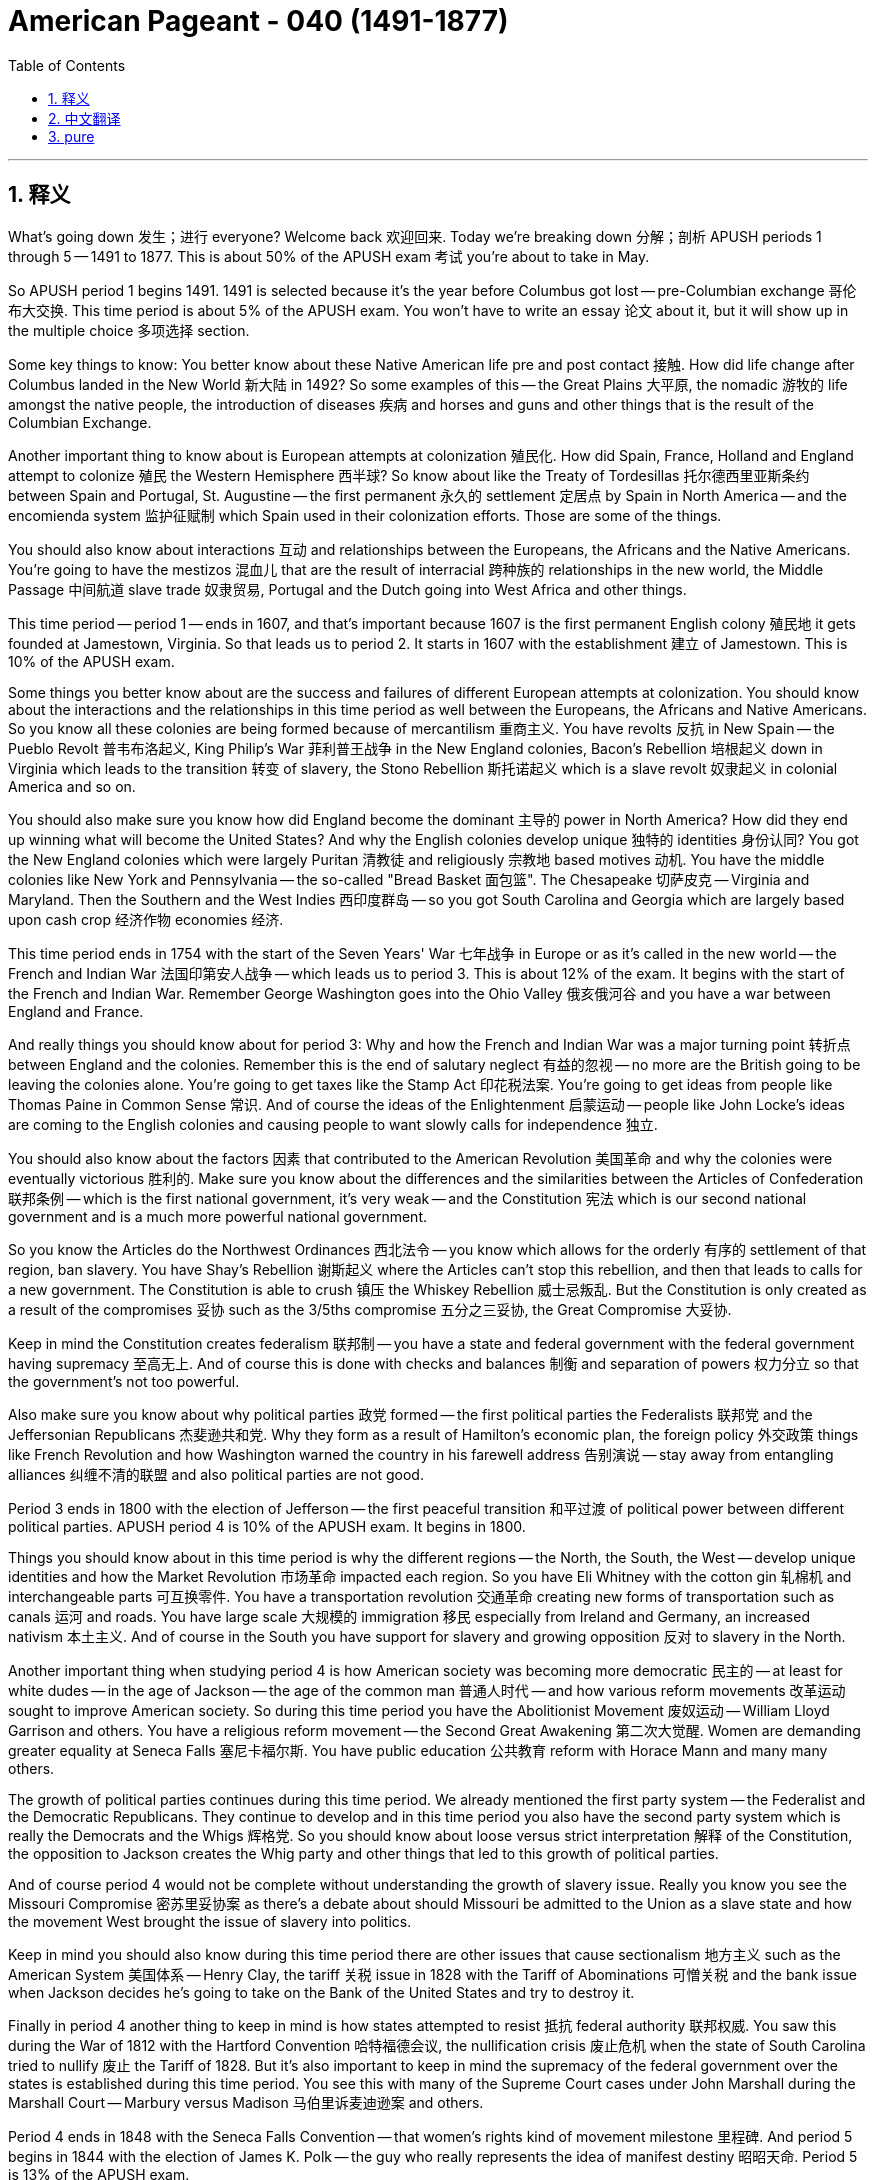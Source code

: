 
= American Pageant - 040 (1491-1877)
:toc: left
:toclevels: 3
:sectnums:
:stylesheet: ../../../myAdocCss.css

'''

== 释义

What's going down 发生；进行 everyone? Welcome back 欢迎回来. Today we're breaking down 分解；剖析 APUSH periods 1 through 5 -- 1491 to 1877. This is about 50% of the APUSH exam 考试 you're about to take in May.

So APUSH period 1 begins 1491. 1491 is selected because it's the year before Columbus got lost -- pre-Columbian exchange 哥伦布大交换. This time period is about 5% of the APUSH exam. You won't have to write an essay 论文 about it, but it will show up in the multiple choice 多项选择 section.

Some key things to know: You better know about these Native American life pre and post contact 接触. How did life change after Columbus landed in the New World 新大陆 in 1492? So some examples of this -- the Great Plains 大平原, the nomadic 游牧的 life amongst the native people, the introduction of diseases 疾病 and horses and guns and other things that is the result of the Columbian Exchange.

Another important thing to know about is European attempts at colonization 殖民化. How did Spain, France, Holland and England attempt to colonize 殖民 the Western Hemisphere 西半球? So know about like the Treaty of Tordesillas 托尔德西里亚斯条约 between Spain and Portugal, St. Augustine -- the first permanent 永久的 settlement 定居点 by Spain in North America -- and the encomienda system 监护征赋制 which Spain used in their colonization efforts. Those are some of the things.

You should also know about interactions 互动 and relationships between the Europeans, the Africans and the Native Americans. You're going to have the mestizos 混血儿 that are the result of interracial 跨种族的 relationships in the new world, the Middle Passage 中间航道 slave trade 奴隶贸易, Portugal and the Dutch going into West Africa and other things.

This time period -- period 1 -- ends in 1607, and that's important because 1607 is the first permanent English colony 殖民地 it gets founded at Jamestown, Virginia. So that leads us to period 2. It starts in 1607 with the establishment 建立 of Jamestown. This is 10% of the APUSH exam.

Some things you better know about are the success and failures of different European attempts at colonization. You should know about the interactions and the relationships in this time period as well between the Europeans, the Africans and Native Americans. So you know all these colonies are being formed because of mercantilism 重商主义. You have revolts 反抗 in New Spain -- the Pueblo Revolt 普韦布洛起义, King Philip's War 菲利普王战争 in the New England colonies, Bacon's Rebellion 培根起义 down in Virginia which leads to the transition 转变 of slavery, the Stono Rebellion 斯托诺起义 which is a slave revolt 奴隶起义 in colonial America and so on.

You should also make sure you know how did England become the dominant 主导的 power in North America? How did they end up winning what will become the United States? And why the English colonies develop unique 独特的 identities 身份认同? You got the New England colonies which were largely Puritan 清教徒 and religiously 宗教地 based motives 动机. You have the middle colonies like New York and Pennsylvania -- the so-called "Bread Basket 面包篮". The Chesapeake 切萨皮克 -- Virginia and Maryland. Then the Southern and the West Indies 西印度群岛 -- so you got South Carolina and Georgia which are largely based upon cash crop 经济作物 economies 经济.

This time period ends in 1754 with the start of the Seven Years' War 七年战争 in Europe or as it's called in the new world -- the French and Indian War 法国印第安人战争 -- which leads us to period 3. This is about 12% of the exam. It begins with the start of the French and Indian War. Remember George Washington goes into the Ohio Valley 俄亥俄河谷 and you have a war between England and France.

And really things you should know about for period 3: Why and how the French and Indian War was a major turning point 转折点 between England and the colonies. Remember this is the end of salutary neglect 有益的忽视 -- no more are the British going to be leaving the colonies alone. You're going to get taxes like the Stamp Act 印花税法案. You're going to get ideas from people like Thomas Paine in Common Sense 常识. And of course the ideas of the Enlightenment 启蒙运动 -- people like John Locke's ideas are coming to the English colonies and causing people to want slowly calls for independence 独立.

You should also know about the factors 因素 that contributed to the American Revolution 美国革命 and why the colonies were eventually victorious 胜利的. Make sure you know about the differences and the similarities between the Articles of Confederation 联邦条例 -- which is the first national government, it's very weak -- and the Constitution 宪法 which is our second national government and is a much more powerful national government.

So you know the Articles do the Northwest Ordinances 西北法令 -- you know which allows for the orderly 有序的 settlement of that region, ban slavery. You have Shay's Rebellion 谢斯起义 where the Articles can't stop this rebellion, and then that leads to calls for a new government. The Constitution is able to crush 镇压 the Whiskey Rebellion 威士忌叛乱. But the Constitution is only created as a result of the compromises 妥协 such as the 3/5ths compromise 五分之三妥协, the Great Compromise 大妥协.

Keep in mind the Constitution creates federalism 联邦制 -- you have a state and federal government with the federal government having supremacy 至高无上. And of course this is done with checks and balances 制衡 and separation of powers 权力分立 so that the government's not too powerful.

Also make sure you know about why political parties 政党 formed -- the first political parties the Federalists 联邦党 and the Jeffersonian Republicans 杰斐逊共和党. Why they form as a result of Hamilton's economic plan, the foreign policy 外交政策 things like French Revolution and how Washington warned the country in his farewell address 告别演说 -- stay away from entangling alliances 纠缠不清的联盟 and also political parties are not good.

Period 3 ends in 1800 with the election of Jefferson -- the first peaceful transition 和平过渡 of political power between different political parties. APUSH period 4 is 10% of the APUSH exam. It begins in 1800.

Things you should know about in this time period is why the different regions -- the North, the South, the West -- develop unique identities and how the Market Revolution 市场革命 impacted each region. So you have Eli Whitney with the cotton gin 轧棉机 and interchangeable parts 可互换零件. You have a transportation revolution 交通革命 creating new forms of transportation such as canals 运河 and roads. You have large scale 大规模的 immigration 移民 especially from Ireland and Germany, an increased nativism 本土主义. And of course in the South you have support for slavery and growing opposition 反对 to slavery in the North.

Another important thing when studying period 4 is how American society was becoming more democratic 民主的 -- at least for white dudes -- in the age of Jackson -- the age of the common man 普通人时代 -- and how various reform movements 改革运动 sought to improve American society. So during this time period you have the Abolitionist Movement 废奴运动 -- William Lloyd Garrison and others. You have a religious reform movement -- the Second Great Awakening 第二次大觉醒. Women are demanding greater equality at Seneca Falls 塞尼卡福尔斯. You have public education 公共教育 reform with Horace Mann and many many others.

The growth of political parties continues during this time period. We already mentioned the first party system -- the Federalist and the Democratic Republicans. They continue to develop and in this time period you also have the second party system which is really the Democrats and the Whigs 辉格党. So you should know about loose versus strict interpretation 解释 of the Constitution, the opposition to Jackson creates the Whig party and other things that led to this growth of political parties.

And of course period 4 would not be complete without understanding the growth of slavery issue. Really you know you see the Missouri Compromise 密苏里妥协案 as there's a debate about should Missouri be admitted to the Union as a slave state and how the movement West brought the issue of slavery into politics.

Keep in mind you should also know during this time period there are other issues that cause sectionalism 地方主义 such as the American System 美国体系 -- Henry Clay, the tariff 关税 issue in 1828 with the Tariff of Abominations 可憎关税 and the bank issue when Jackson decides he's going to take on the Bank of the United States and try to destroy it.

Finally in period 4 another thing to keep in mind is how states attempted to resist 抵抗 federal authority 联邦权威. You saw this during the War of 1812 with the Hartford Convention 哈特福德会议, the nullification crisis 废止危机 when the state of South Carolina tried to nullify 废止 the Tariff of 1828. But it's also important to keep in mind the supremacy of the federal government over the states is established during this time period. You see this with many of the Supreme Court cases under John Marshall during the Marshall Court -- Marbury versus Madison 马伯里诉麦迪逊案 and others.

Period 4 ends in 1848 with the Seneca Falls Convention -- that women's rights kind of movement milestone 里程碑. And period 5 begins in 1844 with the election of James K. Polk -- the guy who really represents the idea of manifest destiny 昭昭天命. Period 5 is 13% of the APUSH exam.

You better know about the belief in Manifest Destiny and the expansion 扩张 of the United States during this time period. We have the issue with Texas and the annexation 吞并 issue, the controversial 有争议的 war -- the Mexican-American War 美墨战争 -- and other examples of US expansion.

Make sure you know about the issue of slavery and how attempts at compromise ultimately failed to prevent the Civil War 内战. So key to this time is knowing about sectional tensions 地区紧张局势 of the time period such as the Wilmot Proviso 威尔莫特但书, the Compromise of 1850 1850年妥协案, the Kansas-Nebraska Act 堪萨斯-内布拉斯加法案, Dred Scott 德雷德·斯科特案, the election of Lincoln. All of these create sectional tensions as well as other events.

You should know that the North won the Civil War due to a variety of factors -- great military leaders like Ulysses S. Grant, effective strategies 策略 such as the Anaconda Plan 蟒蛇计划, superior resources 资源 such as manufacturing 制造业, and key victories such as at Antietam 安提塔姆 and Gettysburg 葛底斯堡. And the war will have tremendous consequences 后果 for the nation -- it'll preserve the Union and of course the big one is the Emancipation Proclamation 解放宣言 will be the first step in freeing slaves.

And finally in period 5 -- in what ways can Reconstruction 重建 be considered a failure or a success? And really did the lives of African-American people dramatically improve after the Civil War? And the answer is not too much. You should know about the Reconstruction amendments 修正案 -- the 13th, the 14th and 15th Amendment. Radical Republicans 激进共和党人 calling for greater protections for the rights of African-Americans. However you should also know that the KKK 三K党 uses violence, Jim Crow laws 吉姆·克劳法 start to be established and other things ultimately cause Reconstruction to fail.

Period 5 ends in 1877 and the reason for this is this is considered the end of Reconstruction with the Compromise of 1877 1877年妥协案 with the election of Rutherford B. Hayes.

All of these are just some key ideas to review. If you want to get way more information, click on any one of these review videos for additional help. We got your back here at Joe's Productions. And as you can see right there Abraham Lincoln's pouring out some orange juice for all the homies and APUSH that didn't make it to the end. But you have. So click like on the video, tell your friends about the channel. If you haven't done so, subscribe and get a 5 in May. Peace.

'''


== 中文翻译

大家好！欢迎回来。今天我们将细分APUSH的第1至第5时期——1491年至1877年。这大约占你们五月份即将参加的APUSH考试的50%。

APUSH的第一时期始于1491年。选择1491年是因为这是哥伦布迷路的前一年——前哥伦布时期。这个时期约占APUSH考试的5%。你们不必写一篇关于它的文章，但它会出现在多项选择题部分。

一些需要了解的关键点：你们最好了解接触前后美洲原住民的生活。1492年哥伦布在新大陆登陆后，生活发生了怎样的变化？一些例子——大平原，当地居民的游牧生活，疾病、马匹、枪支以及哥伦布大交换带来的其他事物的引入。

另一个需要了解的重要事项是欧洲殖民的尝试。西班牙、法国、荷兰和英国是如何尝试殖民西半球的？了解西班牙和葡萄牙之间的《托尔德西拉斯条约》，西班牙在北美洲的第一个永久定居点圣奥古斯丁，以及西班牙在其殖民努力中使用的恩科米enda制度。这些都是需要了解的一些事情。

你们还应该了解欧洲人、非洲人和美洲原住民之间的互动和关系。你们将了解新世界中跨种族关系产生的混血人种（mestizos），中程航道奴隶贸易，葡萄牙人和荷兰人进入西非等等。

第一时期——这个时期——于1607年结束，这一点很重要，因为1607年英国在弗吉尼亚州詹姆斯敦建立了第一个永久性殖民地。这使我们进入第二时期。它始于1607年詹姆斯敦的建立。这占APUSH考试的10%。

你们最好了解的一些事情是欧洲不同殖民尝试的成功与失败。你们还应该了解这一时期欧洲人、非洲人和美洲原住民之间的互动和关系。你们知道所有这些殖民地都是由于重商主义而形成的。新西班牙发生了叛乱——普韦布洛起义（Pueblo Revolt），新英格兰殖民地发生了菲利普国王战争（King Philip's War），弗吉尼亚州南部发生了导致奴隶制转变的培根叛乱（Bacon's Rebellion），殖民地美国发生了斯托诺叛乱（Stono Rebellion）等等。

你们还应该确保了解英国是如何成为北美洲的 dominant power 的？他们是如何最终赢得将成为美国的领土的？以及为什么英国殖民地发展出独特的身份？你们有主要由清教徒和宗教动机驱动的新英格兰殖民地。你们有像纽约和宾夕法尼亚这样的中部殖民地——所谓的“面包篮子”。切萨皮克——弗吉尼亚和马里兰。然后是南部和西印度群岛——所以你们有主要基于经济作物的南卡罗来纳州和乔治亚州。

这个时期于1754年结束，标志着欧洲七年战争的开始，或者在新世界被称为法国和印第安人战争，这使我们进入第三时期。这约占考试的12%。它始于法国和印第安人战争的开始。记住，乔治·华盛顿进入俄亥俄河谷，英国和法国之间爆发了战争。

第三时期你们真正应该了解的是：为什么以及如何法国和印第安人战争成为英国和殖民地之间的一个主要转折点。记住，这是“有益的忽视”的结束——英国人不再会放任殖民地不管了。你们将面临像《印花税法案》（Stamp Act）这样的税收。你们将从像托马斯·潘恩在《常识》（Common Sense）中的人那里获得思想。当然，启蒙运动的思想——像约翰·洛克的思想正在传入英国殖民地，并逐渐导致人们想要独立。

你们还应该了解导致美国革命的因素以及为什么殖民地最终获胜。确保你们了解第一个全国性政府——邦联条例（Articles of Confederation，非常软弱）和第二个全国性政府——宪法（Constitution，一个强大得多的全国性政府）之间的异同。

你们知道邦联条例制定了西北法令（Northwest Ordinances）——你们知道这允许该地区的有序定居，禁止奴隶制。你们有谢司叛乱（Shay's Rebellion），邦联条例无法阻止这场叛乱，然后这导致了对新政府的呼吁。宪法能够镇压威士忌叛乱（Whiskey Rebellion）。但宪法只是作为妥协的结果而产生的，例如五分之三妥协（3/5ths compromise）和大妥协（Great Compromise）。

记住，宪法确立了联邦制——你们有一个州政府和一个联邦政府，联邦政府拥有至上地位。当然，这是通过制衡和权力分立来实现的，以防止政府权力过大。

还要确保你们了解为什么会形成政党——第一个政党是联邦党（Federalists）和杰斐逊共和党（Jeffersonian Republicans）。它们形成的原因是汉密尔顿的经济计划，以及像法国大革命这样的外交政策，以及华盛顿在他的告别演说中警告国家——远离卷入的联盟，而且政党不好。

第三时期于1800年杰斐逊当选总统结束——这是不同政党之间第一次和平的政治权力过渡。APUSH的第四时期占APUSH考试的10%。它始于1800年。

你们应该了解的这个时期的事情是，为什么不同的地区——北方、南方、西部——发展出独特的身份，以及市场革命（Market Revolution）如何影响每个地区。你们有伊莱·惠特尼的轧棉机和可互换零件。你们有交通革命，创造了新的交通方式，如运河和道路。你们有大规模的移民，特别是来自爱尔兰和德国，本土主义情绪日益高涨。当然，在南方，你们有对奴隶制的支持，而在北方，对奴隶制的反对日益增长。

研究第四时期的另一个重要方面是，在美国杰克逊时代——平民时代——美国社会是如何变得更加民主的（至少对白人男性而言），以及各种改革运动是如何寻求改善美国社会的。在这个时期，你们有废奴运动——威廉·劳埃德·加里森等人。你们有宗教改革运动——第二次大觉醒（Second Great Awakening）。妇女在塞内卡瀑布（Seneca Falls）要求更大的平等。你们有霍勒斯·曼（Horace Mann）和其他许多人进行的公共教育改革。

政党的发展在这个时期继续进行。我们已经提到了第一个政党体系——联邦党和民主共和党。它们继续发展，在这个时期你们还有第二个政党体系，实际上是民主党（Democrats）和辉格党（Whigs）。因此，你们应该了解对宪法的宽松解释与严格解释之争，对杰克逊的反对催生了辉格党，以及导致政党发展的其他因素。

当然，如果不了解奴隶制问题的增长，第四时期就不完整。你们知道，由于密苏里是否应作为蓄奴州加入联邦的辩论，你们看到了密苏里妥协案（Missouri Compromise），以及西进运动如何将奴隶制问题带入政治。

记住，你们还应该了解在这个时期导致地区主义的其他问题，例如美国体系（American System）——亨利·克莱，1828年的“可憎关税”（Tariff of Abominations）引发的关税问题，以及杰克逊决定对抗美国银行并试图摧毁它时引发的银行问题。

最后，在第四时期，另一个需要记住的是各州是如何试图抵抗联邦权威的。你们在1812年战争期间的哈特福德会议（Hartford Convention）和南卡罗来纳州试图废除1828年关税时的废除危机（nullification crisis）中看到了这一点。但同样重要的是要记住，联邦政府对各州的至上地位在这个时期得以确立。你们在马歇尔法院时期约翰·马歇尔领导下的许多最高法院案件中看到了这一点——马伯里诉麦迪逊案（Marbury v. Madison）等等。

第四时期于1848年塞内卡瀑布会议结束——那是妇女权利运动的一个里程碑事件。第五时期始于1844年詹姆斯·K·波尔克（James K. Polk）当选总统——他真正代表了昭昭天命（manifest destiny）的思想。第五时期占APUSH考试的13%。

你们最好了解昭昭天命的信念以及美国在这个时期的扩张。我们有德克萨斯问题和吞并问题，有争议的战争——美墨战争——以及美国扩张的其他例子。

确保你们了解奴隶制问题以及妥协的尝试最终未能阻止内战。因此，这个时期的关键在于了解当时的地区紧张局势，例如威尔莫特但书（Wilmot Proviso）、1850年妥协案（Compromise of 1850）、堪萨斯-内布拉斯加法案（Kansas-Nebraska Act）、德雷德·斯科特案（Dred Scott）、林肯的当选。所有这些以及其他事件都造成了地区紧张局势。

你们应该知道，由于多种因素，北方赢得了内战——尤利西斯·S·格兰特等伟大的军事将领，像安纳aconda计划这样的有效战略，像制造业这样的优越资源，以及像安提耶塔姆（Antietam）和葛底斯堡（Gettysburg）这样的关键胜利。这场战争将对国家产生巨大的影响——它将维护联邦，当然最重要的是《解放奴隶宣言》（Emancipation Proclamation）将是解放奴隶的第一步。

最后，在第五时期——重建在哪些方面可以被认为是失败或成功的？内战后非裔美国人的生活是否发生了巨大的改善？答案是否定的。你们应该了解重建修正案——第13、14和15修正案。激进共和党人呼吁加强对非裔美国人权利的保护。然而，你们也应该知道三K党使用暴力，吉姆·克劳法开始建立，以及其他最终导致重建失败的事情。

第五时期于1877年结束，原因是这被认为是随着1877年妥协案和拉瑟福德·B·海耶斯（Rutherford B. Hayes）的当选而标志着重建的结束。

所有这些只是一些需要复习的关键思想。如果你们想获得更多信息，请点击任何一个复习视频以获得额外的帮助。乔的制作在这里支持你们。正如你们在那里看到的，亚伯拉罕·林肯正在为所有未能坚持到最后的伙伴和APUSH考生倒橙汁。但你们坚持下来了。所以请点赞这个视频，告诉你们的朋友这个频道。如果你们还没有这样做，请订阅，并在五月份获得5分。再见。

'''


== pure


What's going down everyone? Welcome back. Today we're breaking down APUSH periods 1 through 5 -- 1491 to 1877. This is about 50% of the APUSH exam you're about to take in May.

So APUSH period 1 begins 1491. 1491 is selected because it's the year before Columbus got lost -- pre-Columbian exchange. This time period is about 5% of the APUSH exam. You won't have to write an essay about it, but it will show up in the multiple choice section.

Some key things to know: You better know about these Native American life pre and post contact. How did life change after Columbus landed in the New World in 1492? So some examples of this -- the Great Plains, the nomadic life amongst the native people, the introduction of diseases and horses and guns and other things that is the result of the Columbian Exchange.

Another important thing to know about is European attempts at colonization. How did Spain, France, Holland and England attempt to colonize the Western Hemisphere? So know about like the Treaty of Tordesillas between Spain and Portugal, St. Augustine -- the first permanent settlement by Spain in North America -- and the encomienda system which Spain used in their colonization efforts. Those are some of the things.

You should also know about interactions and relationships between the Europeans, the Africans and the Native Americans. You're going to have the mestizos that are the result of interracial relationships in the new world, the Middle Passage slave trade, Portugal and the Dutch going into West Africa and other things.

This time period -- period 1 -- ends in 1607, and that's important because 1607 is the first permanent English colony it gets founded at Jamestown, Virginia. So that leads us to period 2. It starts in 1607 with the establishment of Jamestown. This is 10% of the APUSH exam.

Some things you better know about are the success and failures of different European attempts at colonization. You should know about the interactions and the relationships in this time period as well between the Europeans, the Africans and Native Americans. So you know all these colonies are being formed because of mercantilism. You have revolts in New Spain -- the Pueblo Revolt, King Philip's War in the New England colonies, Bacon's Rebellion down in Virginia which leads to the transition of slavery, the Stono Rebellion which is a slave revolt in colonial America and so on.

You should also make sure you know how did England become the dominant power in North America? How did they end up winning what will become the United States? And why the English colonies develop unique identities? You got the New England colonies which were largely Puritan and religiously based motives. You have the middle colonies like New York and Pennsylvania -- the so-called "Bread Basket." The Chesapeake -- Virginia and Maryland. Then the Southern and the West Indies -- so you got South Carolina and Georgia which are largely based upon cash crop economies.

This time period ends in 1754 with the start of the Seven Years' War in Europe or as it's called in the new world -- the French and Indian War -- which leads us to period 3. This is about 12% of the exam. It begins with the start of the French and Indian War. Remember George Washington goes into the Ohio Valley and you have a war between England and France.

And really things you should know about for period 3: Why and how the French and Indian War was a major turning point between England and the colonies. Remember this is the end of salutary neglect -- no more are the British going to be leaving the colonies alone. You're going to get taxes like the Stamp Act. You're going to get ideas from people like Thomas Paine in Common Sense. And of course the ideas of the Enlightenment -- people like John Locke's ideas are coming to the English colonies and causing people to want slowly calls for independence.

You should also know about the factors that contributed to the American Revolution and why the colonies were eventually victorious. Make sure you know about the differences and the similarities between the Articles of Confederation -- which is the first national government, it's very weak -- and the Constitution which is our second national government and is a much more powerful national government.

So you know the Articles do the Northwest Ordinances -- you know which allows for the orderly settlement of that region, ban slavery. You have Shay's Rebellion where the Articles can't stop this rebellion, and then that leads to calls for a new government. The Constitution is able to crush the Whiskey Rebellion. But the Constitution is only created as a result of the compromises such as the 3/5ths compromise, the Great Compromise.

Keep in mind the Constitution creates federalism -- you have a state and federal government with the federal government having supremacy. And of course this is done with checks and balances and separation of powers so that the government's not too powerful.

Also make sure you know about why political parties formed -- the first political parties the Federalists and the Jeffersonian Republicans. Why they form as a result of Hamilton's economic plan, the foreign policy things like French Revolution and how Washington warned the country in his farewell address -- stay away from entangling alliances and also political parties are not good.

Period 3 ends in 1800 with the election of Jefferson -- the first peaceful transition of political power between different political parties. APUSH period 4 is 10% of the APUSH exam. It begins in 1800.

Things you should know about in this time period is why the different regions -- the North, the South, the West -- develop unique identities and how the Market Revolution impacted each region. So you have Eli Whitney with the cotton gin and interchangeable parts. You have a transportation revolution creating new forms of transportation such as canals and roads. You have large scale immigration especially from Ireland and Germany, an increased nativism. And of course in the South you have support for slavery and growing opposition to slavery in the North.

Another important thing when studying period 4 is how American society was becoming more democratic -- at least for white dudes -- in the age of Jackson -- the age of the common man -- and how various reform movements sought to improve American society. So during this time period you have the Abolitionist Movement -- William Lloyd Garrison and others. You have a religious reform movement -- the Second Great Awakening. Women are demanding greater equality at Seneca Falls. You have public education reform with Horace Mann and many many others.

The growth of political parties continues during this time period. We already mentioned the first party system -- the Federalist and the Democratic Republicans. They continue to develop and in this time period you also have the second party system which is really the Democrats and the Whigs. So you should know about loose versus strict interpretation of the Constitution, the opposition to Jackson creates the Whig party and other things that led to this growth of political parties.

And of course period 4 would not be complete without understanding the growth of slavery issue. Really you know you see the Missouri Compromise as there's a debate about should Missouri be admitted to the Union as a slave state and how the movement West brought the issue of slavery into politics.

Keep in mind you should also know during this time period there are other issues that cause sectionalism such as the American System -- Henry Clay, the tariff issue in 1828 with the Tariff of Abominations and the bank issue when Jackson decides he's going to take on the Bank of the United States and try to destroy it.

Finally in period 4 another thing to keep in mind is how states attempted to resist federal authority. You saw this during the War of 1812 with the Hartford Convention, the nullification crisis when the state of South Carolina tried to nullify the Tariff of 1828. But it's also important to keep in mind the supremacy of the federal government over the states is established during this time period. You see this with many of the Supreme Court cases under John Marshall during the Marshall Court -- Marbury versus Madison and others.

Period 4 ends in 1848 with the Seneca Falls Convention -- that women's rights kind of movement milestone. And period 5 begins in 1844 with the election of James K. Polk -- the guy who really represents the idea of manifest destiny. Period 5 is 13% of the APUSH exam.

You better know about the belief in Manifest Destiny and the expansion of the United States during this time period. We have the issue with Texas and the annexation issue, the controversial war -- the Mexican-American War -- and other examples of US expansion.

Make sure you know about the issue of slavery and how attempts at compromise ultimately failed to prevent the Civil War. So key to this time is knowing about sectional tensions of the time period such as the Wilmot Proviso, the Compromise of 1850, the Kansas-Nebraska Act, Dred Scott, the election of Lincoln. All of these create sectional tensions as well as other events.

You should know that the North won the Civil War due to a variety of factors -- great military leaders like Ulysses S. Grant, effective strategies such as the Anaconda Plan, superior resources such as manufacturing, and key victories such as at Antietam and Gettysburg. And the war will have tremendous consequences for the nation -- it'll preserve the Union and of course the big one is the Emancipation Proclamation will be the first step in freeing slaves.

And finally in period 5 -- in what ways can Reconstruction be considered a failure or a success? And really did the lives of African-American people dramatically improve after the Civil War? And the answer is not too much. You should know about the Reconstruction amendments -- the 13th, the 14th and 15th Amendment. Radical Republicans calling for greater protections for the rights of African-Americans. However you should also know that the KKK uses violence, Jim Crow laws start to be established and other things ultimately cause Reconstruction to fail.

Period 5 ends in 1877 and the reason for this is this is considered the end of Reconstruction with the Compromise of 1877 with the election of Rutherford B. Hayes.

All of these are just some key ideas to review. If you want to get way more information, click on any one of these review videos for additional help. We got your back here at Joe's Productions. And as you can see right there Abraham Lincoln's pouring out some orange juice for all the homies and APUSH that didn't make it to the end. But you have. So click like on the video, tell your friends about the channel. If you haven't done so, subscribe and get a 5 in May. Peace.

'''
